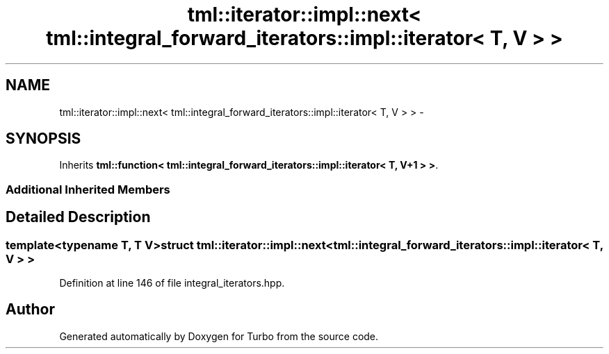 .TH "tml::iterator::impl::next< tml::integral_forward_iterators::impl::iterator< T, V > >" 3 "Fri Aug 22 2014" "Turbo" \" -*- nroff -*-
.ad l
.nh
.SH NAME
tml::iterator::impl::next< tml::integral_forward_iterators::impl::iterator< T, V > > \- 
.SH SYNOPSIS
.br
.PP
.PP
Inherits \fBtml::function< tml::integral_forward_iterators::impl::iterator< T, V+1 > >\fP\&.
.SS "Additional Inherited Members"
.SH "Detailed Description"
.PP 

.SS "template<typename T, T V>struct tml::iterator::impl::next< tml::integral_forward_iterators::impl::iterator< T, V > >"

.PP
Definition at line 146 of file integral_iterators\&.hpp\&.

.SH "Author"
.PP 
Generated automatically by Doxygen for Turbo from the source code\&.
